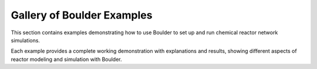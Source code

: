 Gallery of Boulder Examples
==========================

This section contains examples demonstrating how to use Boulder to set up and run
chemical reactor network simulations.

Each example provides a complete working demonstration with explanations and results,
showing different aspects of reactor modeling and simulation with Boulder.
